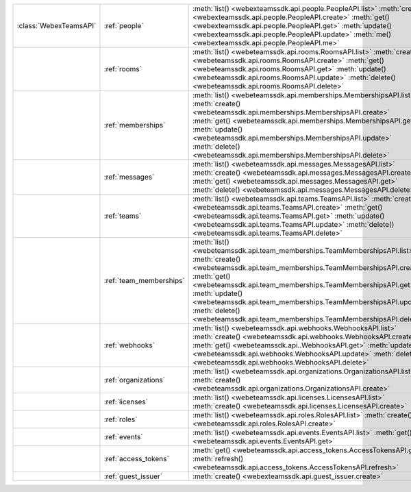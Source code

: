 +-----------------------+-------------------------+---------------------------------------------------------------------------------+
|:class:`WebexTeamsAPI` | :ref:`people`           | :meth:`list() <webexteamssdk.api.people.PeopleAPI.list>`                        |
|                       |                         | :meth:`create() <webexteamssdk.api.people.PeopleAPI.create>`                    |
|                       |                         | :meth:`get() <webexteamssdk.api.people.PeopleAPI.get>`                          |
|                       |                         | :meth:`update() <webexteamssdk.api.people.PeopleAPI.update>`                    |
|                       |                         | :meth:`me() <webexteamssdk.api.people.PeopleAPI.me>`                            |
+-----------------------+-------------------------+---------------------------------------------------------------------------------+
|                       | :ref:`rooms`            | :meth:`list() <webeteamssdk.api.rooms.RoomsAPI.list>`                           |
|                       |                         | :meth:`create() <webeteamssdk.api.rooms.RoomsAPI.create>`                       |
|                       |                         | :meth:`get() <webeteamssdk.api.rooms.RoomsAPI.get>`                             |
|                       |                         | :meth:`update() <webeteamssdk.api.rooms.RoomsAPI.update>`                       |
|                       |                         | :meth:`delete() <webeteamssdk.api.rooms.RoomsAPI.delete>`                       |
+-----------------------+-------------------------+---------------------------------------------------------------------------------+
|                       | :ref:`memberships`      | :meth:`list() <webeteamssdk.api.memberships.MembershipsAPI.list>`               |
|                       |                         | :meth:`create() <webeteamssdk.api.memberships.MembershipsAPI.create>`           |
|                       |                         | :meth:`get() <webeteamssdk.api.memberships.MembershipsAPI.get>`                 |
|                       |                         | :meth:`update() <webeteamssdk.api.memberships.MembershipsAPI.update>`           |
|                       |                         | :meth:`delete() <webeteamssdk.api.memberships.MembershipsAPI.delete>`           |
+-----------------------+-------------------------+---------------------------------------------------------------------------------+
|                       | :ref:`messages`         | :meth:`list() <webeteamssdk.api.messages.MessagesAPI.list>`                     |
|                       |                         | :meth:`create() <webeteamssdk.api.messages.MessagesAPI.create>`                 |
|                       |                         | :meth:`get() <webeteamssdk.api.messages.MessagesAPI.get>`                       |
|                       |                         | :meth:`delete() <webeteamssdk.api.messages.MessagesAPI.delete>`                 |
+-----------------------+-------------------------+---------------------------------------------------------------------------------+
|                       | :ref:`teams`            | :meth:`list() <webeteamssdk.api.teams.TeamsAPI.list>`                           |
|                       |                         | :meth:`create() <webeteamssdk.api.teams.TeamsAPI.create>`                       |
|                       |                         | :meth:`get() <webeteamssdk.api.teams.TeamsAPI.get>`                             |
|                       |                         | :meth:`update() <webeteamssdk.api.teams.TeamsAPI.update>`                       |
|                       |                         | :meth:`delete() <webeteamssdk.api.teams.TeamsAPI.delete>`                       |
+-----------------------+-------------------------+---------------------------------------------------------------------------------+
|                       | :ref:`team_memberships` | :meth:`list() <webeteamssdk.api.team_memberships.TeamMembershipsAPI.list>`      |
|                       |                         | :meth:`create() <webeteamssdk.api.team_memberships.TeamMembershipsAPI.create>`  |
|                       |                         | :meth:`get() <webeteamssdk.api.team_memberships.TeamMembershipsAPI.get>`        |
|                       |                         | :meth:`update() <webeteamssdk.api.team_memberships.TeamMembershipsAPI.update>`  |
|                       |                         | :meth:`delete() <webeteamssdk.api.team_memberships.TeamMembershipsAPI.delete>`  |
+-----------------------+-------------------------+---------------------------------------------------------------------------------+
|                       | :ref:`webhooks`         | :meth:`list() <webeteamssdk.api.webhooks.WebhooksAPI.list>`                     |
|                       |                         | :meth:`create() <webeteamssdk.api.webhooks.WebhooksAPI.create>`                 |
|                       |                         | :meth:`get() <webeteamssdk.api..WebhooksAPI.get>`                               |
|                       |                         | :meth:`update() <webeteamssdk.api.webhooks.WebhooksAPI.update>`                 |
|                       |                         | :meth:`delete() <webeteamssdk.api.webhooks.WebhooksAPI.delete>`                 |
+-----------------------+-------------------------+---------------------------------------------------------------------------------+
|                       | :ref:`organizations`    | :meth:`list() <webeteamssdk.api.organizations.OrganizationsAPI.list>`           |
|                       |                         | :meth:`create() <webeteamssdk.api.organizations.OrganizationsAPI.create>`       |
+-----------------------+-------------------------+---------------------------------------------------------------------------------+
|                       | :ref:`licenses`         | :meth:`list() <webeteamssdk.api.licenses.LicensesAPI.list>`                     |
|                       |                         | :meth:`create() <webeteamssdk.api.licenses.LicensesAPI.create>`                 |
+-----------------------+-------------------------+---------------------------------------------------------------------------------+
|                       | :ref:`roles`            | :meth:`list() <webeteamssdk.api.roles.RolesAPI.list>`                           |
|                       |                         | :meth:`create() <webeteamssdk.api.roles.RolesAPI.create>`                       |
+-----------------------+-------------------------+---------------------------------------------------------------------------------+
|                       | :ref:`events`           | :meth:`list() <webeteamssdk.api.events.EventsAPI.list>`                         |
|                       |                         | :meth:`get() <webeteamssdk.api.events.EventsAPI.get>`                           |
+-----------------------+-------------------------+---------------------------------------------------------------------------------+
|                       | :ref:`access_tokens`    | :meth:`get() <webeteamssdk.api.access_tokens.AccessTokensAPI.get>`              |
|                       |                         | :meth:`refresh() <webeteamssdk.api.access_tokens.AccessTokensAPI.refresh>`      |
+-----------------------+-------------------------+---------------------------------------------------------------------------------+
|                       | :ref:`guest_issuer`     | :meth:`create() <webexteamssdk.api.guest_issuer.create>`                        |
+-----------------------+-------------------------+---------------------------------------------------------------------------------+
